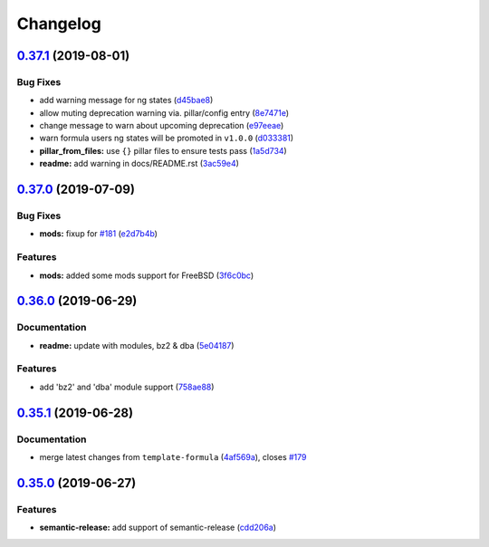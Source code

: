
Changelog
=========

`0.37.1 <https://github.com/saltstack-formulas/php-formula/compare/v0.37.0...v0.37.1>`_ (2019-08-01)
--------------------------------------------------------------------------------------------------------

Bug Fixes
^^^^^^^^^


* add warning message for ng states (\ `d45bae8 <https://github.com/saltstack-formulas/php-formula/commit/d45bae8>`_\ )
* allow muting deprecation warning via. pillar/config entry (\ `8e7471e <https://github.com/saltstack-formulas/php-formula/commit/8e7471e>`_\ )
* change message to warn about upcoming deprecation (\ `e97eeae <https://github.com/saltstack-formulas/php-formula/commit/e97eeae>`_\ )
* warn formula users ng states will be promoted in ``v1.0.0`` (\ `d033381 <https://github.com/saltstack-formulas/php-formula/commit/d033381>`_\ )
* **pillar_from_files:** use ``{}`` pillar files to ensure tests pass (\ `1a5d734 <https://github.com/saltstack-formulas/php-formula/commit/1a5d734>`_\ )
* **readme:** add warning in  docs/README.rst (\ `3ac59e4 <https://github.com/saltstack-formulas/php-formula/commit/3ac59e4>`_\ )

`0.37.0 <https://github.com/saltstack-formulas/php-formula/compare/v0.36.0...v0.37.0>`_ (2019-07-09)
--------------------------------------------------------------------------------------------------------

Bug Fixes
^^^^^^^^^


* **mods:** fixup for `#181 <https://github.com/saltstack-formulas/php-formula/issues/181>`_ (\ `e2d7b4b <https://github.com/saltstack-formulas/php-formula/commit/e2d7b4b>`_\ )

Features
^^^^^^^^


* **mods:** added some mods support for FreeBSD (\ `3f6c0bc <https://github.com/saltstack-formulas/php-formula/commit/3f6c0bc>`_\ )

`0.36.0 <https://github.com/saltstack-formulas/php-formula/compare/v0.35.1...v0.36.0>`_ (2019-06-29)
--------------------------------------------------------------------------------------------------------

Documentation
^^^^^^^^^^^^^


* **readme:** update with modules, bz2 & dba (\ `5e04187 <https://github.com/saltstack-formulas/php-formula/commit/5e04187>`_\ )

Features
^^^^^^^^


* add 'bz2' and 'dba' module support (\ `758ae88 <https://github.com/saltstack-formulas/php-formula/commit/758ae88>`_\ )

`0.35.1 <https://github.com/saltstack-formulas/php-formula/compare/v0.35.0...v0.35.1>`_ (2019-06-28)
--------------------------------------------------------------------------------------------------------

Documentation
^^^^^^^^^^^^^


* merge latest changes from ``template-formula`` (\ `4af569a <https://github.com/saltstack-formulas/php-formula/commit/4af569a>`_\ ), closes `#179 <https://github.com/saltstack-formulas/php-formula/issues/179>`_

`0.35.0 <https://github.com/saltstack-formulas/php-formula/compare/v0.34.0...v0.35.0>`_ (2019-06-27)
--------------------------------------------------------------------------------------------------------

Features
^^^^^^^^


* **semantic-release:** add support of semantic-release (\ `cdd206a <https://github.com/saltstack-formulas/php-formula/commit/cdd206a>`_\ )
